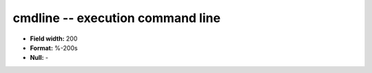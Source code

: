 .. _proclogger1.0-cmdline_attributes:

**cmdline** -- execution command line
-------------------------------------

* **Field width:** 200
* **Format:** %-200s
* **Null:** -
